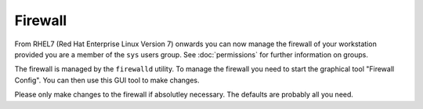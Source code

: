 Firewall
========

From RHEL7 (Red Hat Enterprise Linux Version 7) onwards you can now manage the
firewall of your workstation provided you are a member of the ``sys`` users
group. See :doc:`permissions` for further information on groups.

The firewall is managed by the ``firewalld`` utility. To manage the firewall 
you need to start the graphical tool "Firewall Config". You can then use this
GUI tool to make changes.

Please only make changes to the firewall if absolutley necessary. The defaults
are probably all you need.
